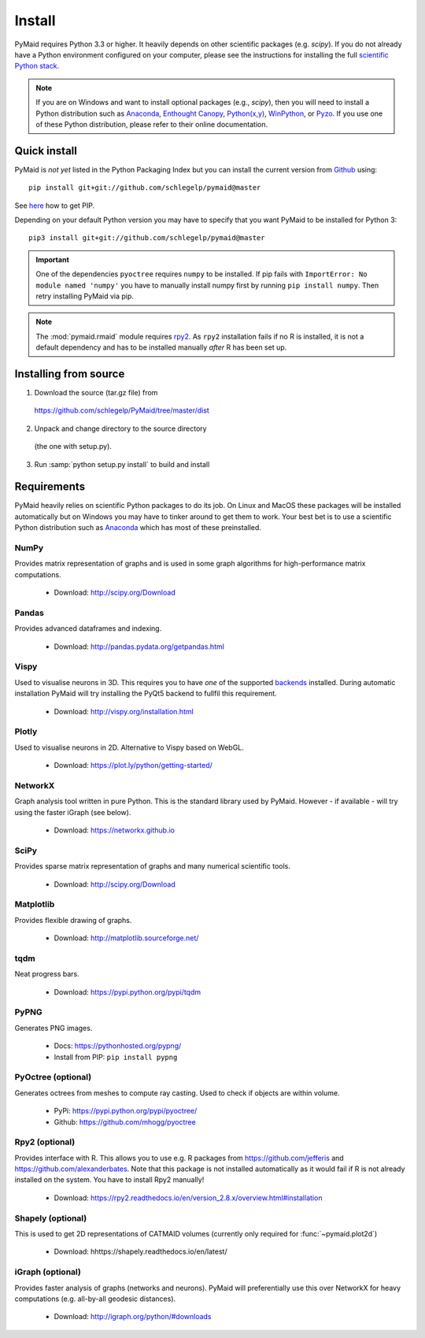 Install
=======

PyMaid requires Python 3.3 or higher. It heavily depends on other
scientific packages (e.g. `scipy`). If you do not already
have a Python environment configured on your computer, please see the
instructions for installing the full `scientific Python stack
<https://scipy.org/install.html>`_. 

.. note::
   If you are on Windows and want to install optional packages (e.g., `scipy`),
   then you will need to install a Python distribution such as
   `Anaconda <https://www.continuum.io/downloads>`_,
   `Enthought Canopy <https://www.enthought.com/products/canopy/>`_,
   `Python(x,y) <http://python-xy.github.io/>`_,
   `WinPython <https://winpython.github.io/>`_, or
   `Pyzo <http://www.pyzo.org/>`_.
   If you use one of these Python distribution, please refer to their online
   documentation.

Quick install
-------------

PyMaid is *not yet* listed in the Python Packaging Index but you can install
the current version from `Github <https://github.com/schlegelp/PyMaid>`_ using:

::

   pip install git+git://github.com/schlegelp/pymaid@master

See `here <https://pip.pypa.io/en/stable/installing/>`_ how to get PIP.

Depending on your default Python version you may have to specify that you want
PyMaid to be installed for Python 3:

::

   pip3 install git+git://github.com/schlegelp/pymaid@master

.. important::
   One of the dependencies ``pyoctree`` requires ``numpy`` to be installed. If 
   pip fails with ``ImportError: No module named 'numpy'`` you have to manually 
   install numpy first by running ``pip install numpy``. Then retry installing 
   PyMaid via pip.

.. note::
   The :mod:`pymaid.rmaid` module requires `rpy2 <https://rpy2.readthedocs.io>`_.
   As ``rpy2`` installation fails if no R is installed, it is not a default 
   dependency and has to be installed manually *after* R has been set up.

Installing from source
----------------------

1. Download the source (tar.gz file) from
 https://github.com/schlegelp/PyMaid/tree/master/dist

2. Unpack and change directory to the source directory
 (the one with setup.py).

3. Run :samp:`python setup.py install` to build and install

Requirements 
------------

PyMaid heavily relies on scientific Python packages to do its job. 
On Linux and MacOS these packages will be installed automatically
but on Windows you may have to tinker around to get them to work.
Your best bet is to use a scientific Python distribution such
as `Anaconda <https://www.continuum.io/downloads>`_ which has
most of these preinstalled. 


NumPy
*****
Provides matrix representation of graphs and is used in some graph algorithms for high-performance matrix computations.

  - Download: http://scipy.org/Download

Pandas
******
Provides advanced dataframes and indexing.

	- Download: http://pandas.pydata.org/getpandas.html

Vispy
*****
Used to visualise neurons in 3D. This requires you to have *one* of 
the supported `backends <http://vispy.org/installation.html#backend-requirements>`_ 
installed. During automatic installation PyMaid will try installing the PyQt5 
backend to fullfil this requirement.

  - Download: http://vispy.org/installation.html

Plotly
******
Used to visualise neurons in 2D. Alternative to Vispy based on WebGL.

  - Download: https://plot.ly/python/getting-started/

NetworkX
********
Graph analysis tool written in pure Python. This is the standard library used by PyMaid. However - if available - will try using the faster iGraph (see below).

  - Download: https://networkx.github.io

SciPy
*****
Provides sparse matrix representation of graphs and many numerical scientific tools.

  - Download: http://scipy.org/Download

Matplotlib
**********
Provides flexible drawing of graphs.

  - Download: http://matplotlib.sourceforge.net/

tqdm
****
Neat progress bars.

  - Download: https://pypi.python.org/pypi/tqdm

PyPNG
*****
Generates PNG images.

  - Docs: https://pythonhosted.org/pypng/
  - Install from PIP: ``pip install pypng``

PyOctree (optional)
********
Generates octrees from meshes to compute ray casting. Used to check if objects are within volume.

  - PyPi: https://pypi.python.org/pypi/pyoctree/
  - Github: https://github.com/mhogg/pyoctree

Rpy2 (optional)
***************
Provides interface with R. This allows you to use e.g. R packages from https://github.com/jefferis and https://github.com/alexanderbates. Note that this package is not installed automatically as it would fail if R is not already installed on the system. You have to install Rpy2 manually!

  - Download: https://rpy2.readthedocs.io/en/version_2.8.x/overview.html#installation

Shapely (optional)
******************
This is used to get 2D representations of CATMAID volumes (currently only required for :func:`~pymaid.plot2d`)

  - Download: hhttps://shapely.readthedocs.io/en/latest/

iGraph (optional)
*****************
Provides faster analysis of graphs (networks and neurons). PyMaid will preferentially use this over NetworkX for heavy computations (e.g. all-by-all geodesic distances).

  - Download: http://igraph.org/python/#downloads

